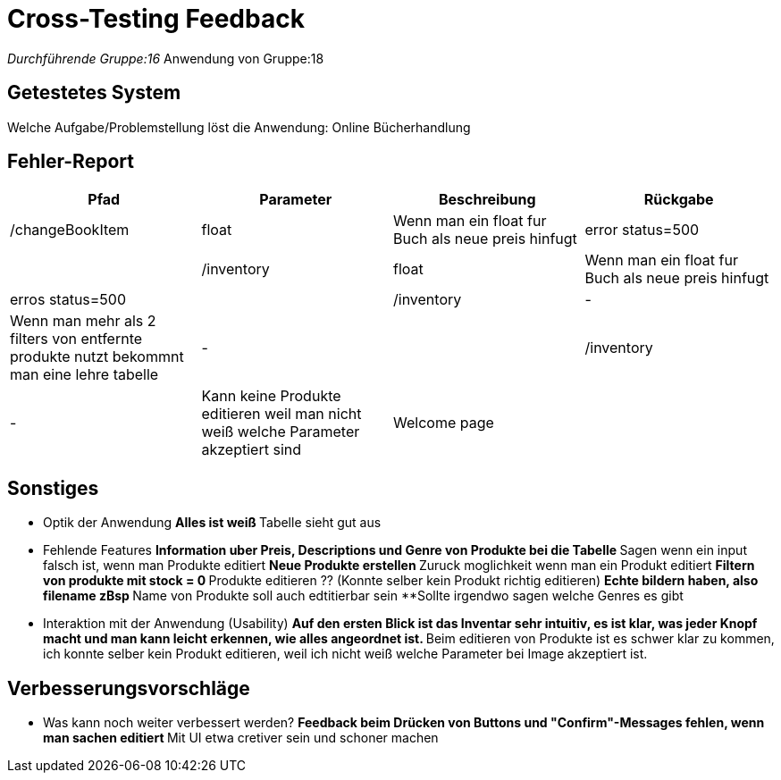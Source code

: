 = Cross-Testing Feedback

__Durchführende Gruppe:16
__Anwendung von Gruppe:18

== Getestetes System
Welche Aufgabe/Problemstellung löst die Anwendung: Online Bücherhandlung

== Fehler-Report
// See http://asciidoctor.org/docs/user-manual/#tables
[options="header"]
|===
|Pfad |Parameter |Beschreibung |Rückgabe
| /changeBookItem | float | Wenn man ein float fur Buch als neue preis hinfugt | error status=500 |
| /inventory | float | Wenn man ein float fur Buch als neue preis hinfugt | erros status=500 |
| /inventory | - | Wenn man mehr als 2 filters von entfernte produkte nutzt bekommnt man eine lehre tabelle | - |
| /inventory | - | Kann keine Produkte editieren weil man nicht weiß welche Parameter akzeptiert sind | Welcome page |
|===

== Sonstiges
* Optik der Anwendung
**Alles ist weiß
**Tabelle sieht gut aus

* Fehlende Features
**Information uber Preis, Descriptions und Genre von Produkte bei die Tabelle
**Sagen wenn ein input falsch ist, wenn man Produkte editiert
**Neue Produkte erstellen
**Zuruck moglichkeit wenn man ein Produkt editiert
**Filtern von produkte mit stock = 0
**Produkte editieren ?? (Konnte selber kein Produkt richtig editieren)
**Echte bildern haben, also filename zBsp
**Name von Produkte soll auch edtitierbar sein
**Sollte irgendwo sagen welche Genres es gibt

* Interaktion mit der Anwendung (Usability)
**Auf den ersten Blick ist das Inventar sehr intuitiv, es ist klar, was jeder Knopf macht und man kann leicht erkennen, wie alles angeordnet ist.
**Beim editieren von Produkte ist es schwer klar zu kommen, ich konnte selber kein Produkt editieren, weil ich nicht weiß welche Parameter bei Image akzeptiert ist.



== Verbesserungsvorschläge
* Was kann noch weiter verbessert werden?
**Feedback beim Drücken von Buttons und "Confirm"-Messages fehlen, wenn man sachen editiert
**Mit UI etwa cretiver sein und schoner machen
